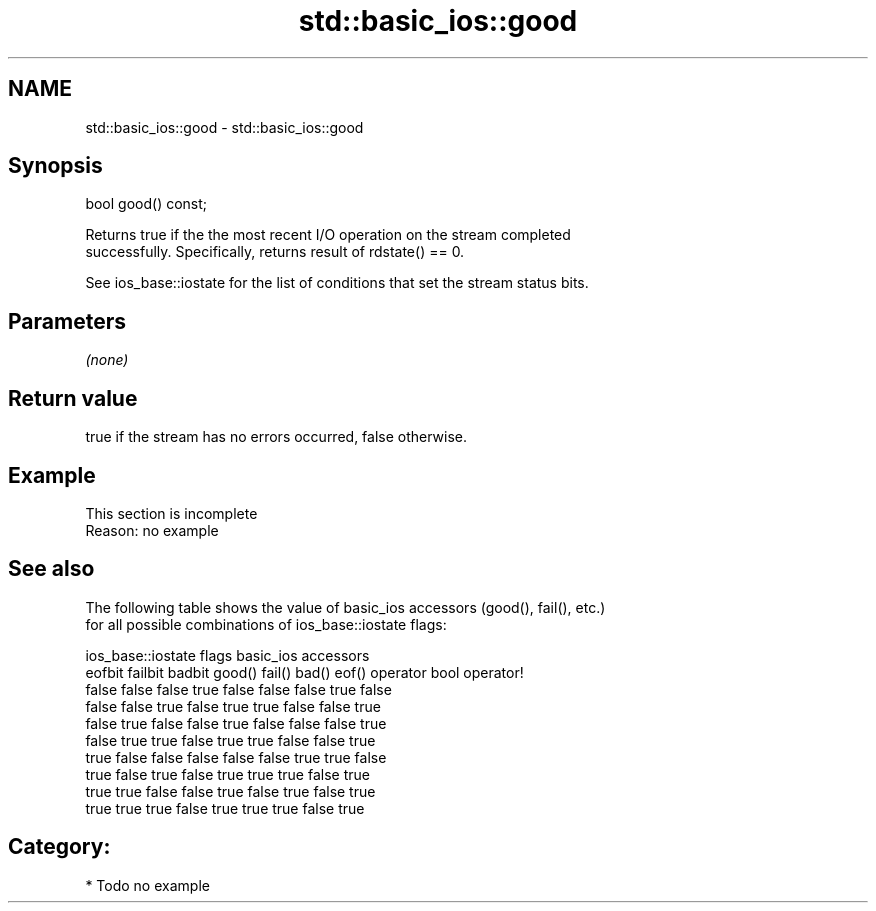 .TH std::basic_ios::good 3 "2020.11.17" "http://cppreference.com" "C++ Standard Libary"
.SH NAME
std::basic_ios::good \- std::basic_ios::good

.SH Synopsis
   bool good() const;

   Returns true if the the most recent I/O operation on the stream completed
   successfully. Specifically, returns result of rdstate() == 0.

   See ios_base::iostate for the list of conditions that set the stream status bits.

.SH Parameters

   \fI(none)\fP

.SH Return value

   true if the stream has no errors occurred, false otherwise.

.SH Example

    This section is incomplete
    Reason: no example

.SH See also

   The following table shows the value of basic_ios accessors (good(), fail(), etc.)
   for all possible combinations of ios_base::iostate flags:

        ios_base::iostate flags basic_ios accessors
        eofbit  failbit  badbit good() fail() bad() eof() operator bool operator!
        false   false    false  true   false  false false true          false
        false   false    true   false  true   true  false false         true
        false   true     false  false  true   false false false         true
        false   true     true   false  true   true  false false         true
        true    false    false  false  false  false true  true          false
        true    false    true   false  true   true  true  false         true
        true    true     false  false  true   false true  false         true
        true    true     true   false  true   true  true  false         true

.SH Category:

     * Todo no example
